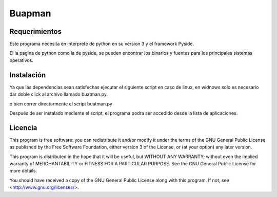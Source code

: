 Buapman
=======

Requerimientos
--------------

Este programa necesita en interprete de python en su version 3
y el framework Pyside.

El la pagina de python como la de pyside, se pueden encontrar los 
binarios y fuentes para los principales sistemas operativos.

Instalación
-----------

Ya que las dependencias sean satisfechas ejecutar el siguiente 
script en caso de linux, en widnows solo es necesario dar doble click
al archivo llamado buatman.py.

.. code:: bash
	  ./install.sh

o bien correr directarmente el script buatman.py

.. code:: bash
	  python buatman.py

Después de ser instalado mediente el script, el programa podra ser accedido
desde la lista de aplicaciones.


Licencia
--------

This program is free software: you can redistribute it and/or modify
it under the terms of the GNU General Public License as published by
the Free Software Foundation, either version 3 of the License, or
(at your option) any later version.

This program is distributed in the hope that it will be useful,
but WITHOUT ANY WARRANTY; without even the implied warranty of
MERCHANTABILITY or FITNESS FOR A PARTICULAR PURPOSE.  See the
GNU General Public License for more details.

You should have received a copy of the GNU General Public License
along with this program.  If not, see <http://www.gnu.org/licenses/>.
    
